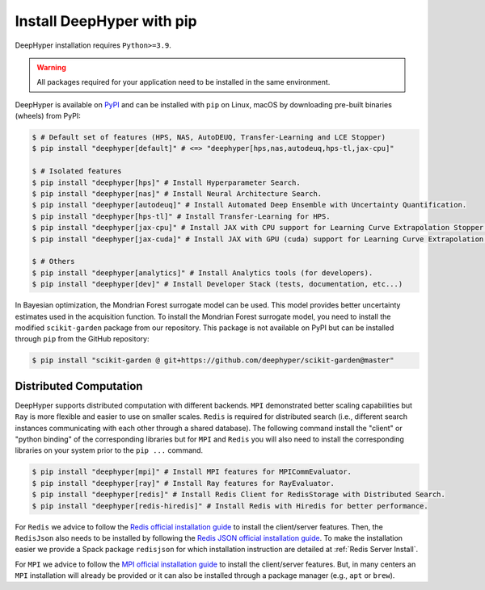 .. _install-pip:

Install DeepHyper with pip
**************************

DeepHyper installation requires ``Python>=3.9``.

.. warning:: All packages required for your application need to be installed in the same environment.

DeepHyper is available on `PyPI <https://pypi.org/project/deephyper/>`_ and can be installed with ``pip`` on Linux, macOS by downloading pre-built binaries (wheels) from PyPI:

.. code-block:: console

    $ # Default set of features (HPS, NAS, AutoDEUQ, Transfer-Learning and LCE Stopper) 
    $ pip install "deephyper[default]" # <=> "deephyper[hps,nas,autodeuq,hps-tl,jax-cpu]"
    
    $ # Isolated features
    $ pip install "deephyper[hps]" # Install Hyperparameter Search.
    $ pip install "deephyper[nas]" # Install Neural Architecture Search.
    $ pip install "deephyper[autodeuq]" # Install Automated Deep Ensemble with Uncertainty Quantification.
    $ pip install "deephyper[hps-tl]" # Install Transfer-Learning for HPS.
    $ pip install "deephyper[jax-cpu]" # Install JAX with CPU support for Learning Curve Extrapolation Stopper.
    $ pip install "deephyper[jax-cuda]" # Install JAX with GPU (cuda) support for Learning Curve Extrapolation Stopper.
    
    $ # Others
    $ pip install "deephyper[analytics]" # Install Analytics tools (for developers).
    $ pip install "deephyper[dev]" # Install Developer Stack (tests, documentation, etc...)


In Bayesian optimization, the Mondrian Forest surrogate model can be used. This model provides better uncertainty estimates used in the acquisition function. To install the Mondrian Forest surrogate model, you need to install the modified ``scikit-garden`` package from our repository. This package is not available on PyPI but can be installed through ``pip`` from the GitHub repository:

.. code-block:: console

    $ pip install "scikit-garden @ git+https://github.com/deephyper/scikit-garden@master"
    

Distributed Computation
=======================

DeepHyper supports distributed computation with different backends. ``MPI`` demonstrated better scaling capabilities but ``Ray`` is more flexible and easier to use on smaller scales. ``Redis`` is required for distributed search (i.e., different search instances communicating with each other through a shared database). The following command install the "client" or "python binding" of the corresponding libraries but for ``MPI`` and ``Redis`` you will also need to install the corresponding libraries on your system prior to the ``pip ...`` command.

.. code-block:: console

    $ pip install "deephyper[mpi]" # Install MPI features for MPICommEvaluator.
    $ pip install "deephyper[ray]" # Install Ray features for RayEvaluator.
    $ pip install "deephyper[redis]" # Install Redis Client for RedisStorage with Distributed Search.
    $ pip install "deephyper[redis-hiredis]" # Install Redis with Hiredis for better performance.

For ``Redis`` we advice to follow the `Redis official installation guide <https://redis.io/topics/quickstart>`_ to install the client/server features. Then, the ``RedisJson`` also needs to be installed by following the `Redis JSON official installation guide <https://redis.io/docs/stack/json/>`_. To make the installation easier we provide a Spack package ``redisjson`` for which installation instruction are detailed at :ref:`Redis Server Install`.

For ``MPI`` we advice to follow the `MPI official installation guide <https://www.open-mpi.org/faq/?category=building>`_ to install the client/server features. But, in many centers an ``MPI`` installation will already be provided or it can also be installed through a package manager (e.g., ``apt`` or ``brew``).